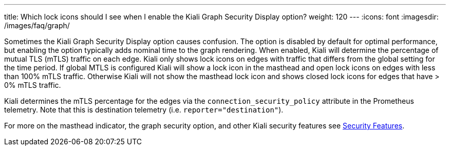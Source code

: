 ---
title: Which lock icons should I see when I enable the Kiali Graph Security Display option?
weight: 120
---
:icons: font
:imagesdir: /images/faq/graph/

Sometimes the Kiali Graph Security Display option causes confusion. The option is disabled by default
for optimal performance, but enabling the option typically adds nominal time to the graph rendering.  When
enabled, Kiali will determine the percentage of mutual TLS (mTLS) traffic on each edge.  Kiali only
shows lock icons on edges with traffic that differs from the global setting for the time period.  If
global MTLS is configured Kiali will show a lock icon in the masthead and open lock icons on edges
with less than 100% mTLS traffic. Otherwise Kiali will not show the masthead lock icon and shows closed
lock icons for edges that have > 0% mTLS traffic.

Kiali determines the mTLS percentage for the edges via the `connection_security_policy` attribute in the
Prometheus telemetry. Note that this is destination telemetry (i.e. `reporter="destination"`).

For more on the masthead indicator, the graph security option, and other Kiali security features see
https://pre-v1-41.kiali.io/documentation/v1.24/features/#_security[Security Features].

